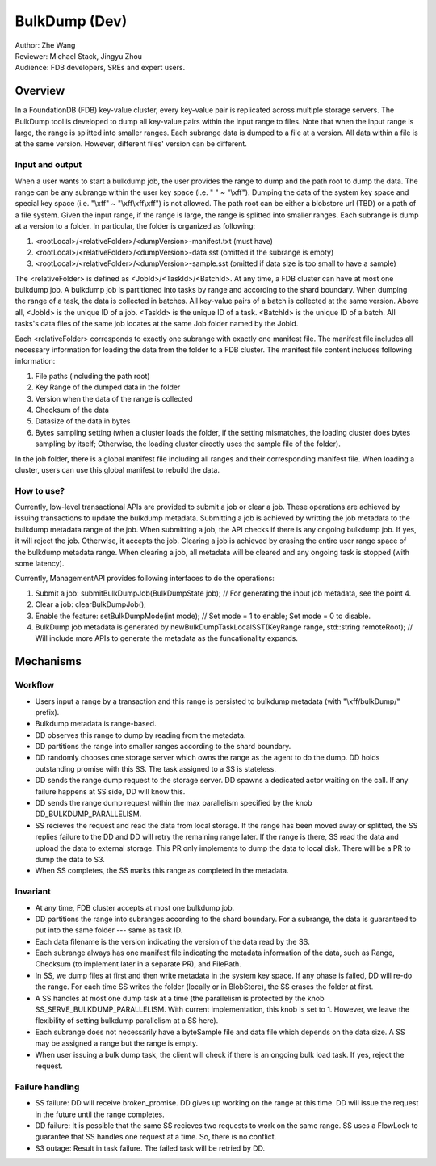 ##############################
BulkDump (Dev)
##############################

| Author: Zhe Wang
| Reviewer: Michael Stack, Jingyu Zhou
| Audience: FDB developers, SREs and expert users.


Overview
========
In a FoundationDB (FDB) key-value cluster, every key-value pair is replicated across multiple storage servers. 
The BulkDump tool is developed to dump all key-value pairs within the input range to files.
Note that when the input range is large, the range is splitted into smaller ranges.
Each subrange data is dumped to a file at a version. All data within a file is at the same version. However, different files' version can be different.

Input and output
----------------
When a user wants to start a bulkdump job, the user provides the range to dump and the path root to dump the data. 
The range can be any subrange within the user key space (i.e. " " ~ "\\xff").
Dumping the data of the system key space and special key space (i.e. "\\xff" ~ "\\xff\\xff\\xff") is not allowed.
The path root can be either a blobstore url (TBD) or a path of a file system.
Given the input range, if the range is large, the range is splitted into smaller ranges.
Each subrange is dump at a version to a folder. In particular, the folder is organized as following:

1. <rootLocal>/<relativeFolder>/<dumpVersion>-manifest.txt (must have)
2. <rootLocal>/<relativeFolder>/<dumpVersion>-data.sst (omitted if the subrange is empty)
3. <rootLocal>/<relativeFolder>/<dumpVersion>-sample.sst (omitted if data size is too small to have a sample)

The <relativeFolder> is defined as <JobId>/<TaskId>/<BatchId>. 
At any time, a FDB cluster can have at most one bulkdump job. 
A bulkdump job is partitioned into tasks by range and according to the shard boundary.
When dumping the range of a task, the data is collected in batches. All key-value pairs of a batch is collected at the same version.
Above all, <JobId> is the unique ID of a job. <TaskId> is the unique ID of a task. <BatchId> is the unique ID of a batch.
All tasks's data files of the same job locates at the same Job folder named by the JobId.

Each <relativeFolder> corresponds to exactly one subrange with exactly one manifest file. 
The manifest file includes all necessary information for loading the data from the folder to a FDB cluster.
The manifest file content includes following information:

1. File paths (including the path root)
2. Key Range of the dumped data in the folder
3. Version when the data of the range is collected
4. Checksum of the data
5. Datasize of the data in bytes
6. Bytes sampling setting (when a cluster loads the folder, if the setting mismatches, the loading cluster does bytes sampling by itself; Otherwise, the loading cluster directly uses the sample file of the folder).

In the job folder, there is a global manifest file including all ranges and their corresponding manifest file.
When loading a cluster, users can use this global manifest to rebuild the data.

How to use?
-----------
Currently, low-level transactional APIs are provided to submit a job or clear a job. 
These operations are achieved by issuing transactions to update the bulkdump metadata.
Submitting a job is achieved by writting the job metadata to the bulkdump metadata range of the job.
When submitting a job, the API checks if there is any ongoing bulkdump job. If yes, it will reject the job. Otherwise, it accepts the job.
Clearing a job is achieved by erasing the entire user range space of the bulkdump metadata range. When clearing a job, all metadata will be cleared and any ongoing task is stopped (with some latency).

Currently, ManagementAPI provides following interfaces to do the operations:

1. Submit a job: submitBulkDumpJob(BulkDumpState job); // For generating the input job metadata, see the point 4.
2. Clear a job: clearBulkDumpJob();
3. Enable the feature: setBulkDumpMode(int mode); // Set mode = 1 to enable; Set mode = 0 to disable.
4. BulkDump job metadata is generated by newBulkDumpTaskLocalSST(KeyRange range, std::string remoteRoot); // Will include more APIs to generate the metadata as the funcationality expands.

Mechanisms
==========

Workflow
--------
- Users input a range by a transaction and this range is persisted to bulkdump metadata (with "\\xff/bulkDump/" prefix).
- Bulkdump metadata is range-based.
- DD observes this range to dump by reading from the metadata.
- DD partitions the range into smaller ranges according to the shard boundary.
- DD randomly chooses one storage server which owns the range as the agent to do the dump. DD holds outstanding promise with this SS. The task assigned to a SS is stateless.
- DD sends the range dump request to the storage server. DD spawns a dedicated actor waiting on the call. If any failure happens at SS side, DD will know this.
- DD sends the range dump request within the max parallelism specified by the knob DD_BULKDUMP_PARALLELISM.
- SS recieves the request and read the data from local storage. If the range has been moved away or splitted, the SS replies failure to the DD and DD will retry the remaining range later. If the range is there, SS read the data and upload the data to external storage. This PR only implements to dump the data to local disk. There will be a PR to dump the data to S3.
- When SS completes, the SS marks this range as completed in the metadata.

Invariant
---------
- At any time, FDB cluster accepts at most one bulkdump job.
- DD partitions the range into subranges according to the shard boundary. For a subrange, the data is guaranteed to put into the same folder --- same as task ID. 
- Each data filename is the version indicating the version of the data read by the SS.
- Each subrange always has one manifest file indicating the metadata information of the data, such as Range, Checksum (to implement later in a separate PR), and FilePath. 
- In SS, we dump files at first and then write metadata in the system key space. If any phase is failed, DD will re-do the range. For each time SS writes the folder (locally or in BlobStore), the SS erases the folder at first.
- A SS handles at most one dump task at a time (the parallelism is protected by the knob SS_SERVE_BULKDUMP_PARALLELISM. With current implementation, this knob is set to 1. However, we leave the flexibility of setting bulkdump parallelism at a SS here).
- Each subrange does not necessarily have a byteSample file and data file which depends on the data size. A SS may be assigned a range but the range is empty.
- When user issuing a bulk dump task, the client will check if there is an ongoing bulk load task. If yes, reject the request.

Failure handling
----------------
- SS failure: DD will receive broken_promise. DD gives up working on the range at this time. DD will issue the request in the future until the range completes.
- DD failure: It is possible that the same SS recieves two requests to work on the same range. SS uses a FlowLock to guarantee that SS handles one request at a time. So, there is no conflict.
- S3 outage: Result in task failure. The failed task will be retried by DD.
